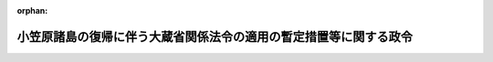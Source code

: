 .. _343CO0000000202_20160401_428CO0000000043:

:orphan:

==================================================================
小笠原諸島の復帰に伴う大蔵省関係法令の適用の暫定措置等に関する政令
==================================================================

.. raw:: html
    
    
    <main id="contentsLaw" class="active">
    <div id="innerDocument" class="active">
    
    
    
    
    <div style="margin-bottom: 12px;">
    <div id="lawTitleNo" style="font-size: 1.067rem; font-weight: bold;" class="_shokanBoxParent">昭和四十三年政令第二百二号<div class="_shokanBox"></div>
    <div class="_inyoBox" id="_inyo_"></div>
    </div>
    <div id="lawTitle" style="margin-left: 3rem; font-size: 1.5rem; font-weight: bold; line-height: 1.25em;" class="_shokanBoxParent">
    <span data-xpath="">小笠原諸島の復帰に伴う大蔵省関係法令の適用の暫定措置等に関する政令</span><div class="_shokanBox" id="_shokan_"><div class="_shokanBtnIcons"></div></div>
    <div class="_inyoBox" id="_inyo_"></div>
    </div>
    </div><section id="EnactStatement" class="active EnactStatement"><div class="_div_EnactStatement _shokanBoxParent" style="text-indent: 1em;">
    <span data-xpath="">内閣は、小笠原諸島の復帰に伴う法令の適用の暫定措置等に関する法律（昭和四十三年法律第八十三号）第八条第二号、第五号及び第六号並びに第三十三条の規定に基づき、この政令を制定する。</span><div class="_shokanBox" id="_shokan_"><div class="_shokanBtnIcons"></div></div>
    <div class="_inyoBox" id="_inyo_"></div>
    </div></section><section id="TOC" class="active TOC"><div class="_div_TOCLabel _shokanBoxParent">
    <span data-xpath="">目次</span><div class="_shokanBox" id="_shokan_"><div class="_shokanBtnIcons"></div></div>
    <div class="_inyoBox" id="_inyo_"></div>
    </div>
    <div class="_div_TOCChapter _shokanBoxParent" style="margin-left: 1em;">
    <div class="TOCChapterTitle xpathTarget xpath：／Law［1］／LawBody［1］／TOC［1］／TOCChapter［1］／ChapterTitle［1］">第一章　総則<span data-xpath="">（第一条）</span>
    </div>
    <div class="_shokanBox"><div class="_inyoBox"></div></div>
    </div>
    <div class="_div_TOCChapter _shokanBoxParent" style="margin-left: 1em;">
    <div class="TOCChapterTitle xpathTarget xpath：／Law［1］／LawBody［1］／TOC［1］／TOCChapter［2］／ChapterTitle［1］">第二章　通貨及び債権関係<span data-xpath="">（第二条―第五条）</span>
    </div>
    <div class="_shokanBox"><div class="_inyoBox"></div></div>
    </div>
    <div class="_div_TOCChapter _shokanBoxParent" style="margin-left: 1em;">
    <div class="TOCChapterTitle xpathTarget xpath：／Law［1］／LawBody［1］／TOC［1］／TOCChapter［3］／ChapterTitle［1］">第三章　国税関係<span data-xpath="">（第六条―第十四条）</span>
    </div>
    <div class="_shokanBox"><div class="_inyoBox"></div></div>
    </div>
    <div class="_div_TOCChapter _shokanBoxParent" style="margin-left: 1em;">
    <div class="TOCChapterTitle xpathTarget xpath：／Law［1］／LawBody［1］／TOC［1］／TOCChapter［4］／ChapterTitle［1］">第四章　たばこ専売及び塩専売関係<span data-xpath="">（第十五条・第十六条）</span>
    </div>
    <div class="_shokanBox"><div class="_inyoBox"></div></div>
    </div>
    <div class="_div_TOCChapter _shokanBoxParent" style="margin-left: 1em;">
    <div class="TOCChapterTitle xpathTarget xpath：／Law［1］／LawBody［1］／TOC［1］／TOCChapter［5］／ChapterTitle［1］">第五章　国有財産関係<span data-xpath="">（第十七条―第二十二条）</span>
    </div>
    <div class="_shokanBox"><div class="_inyoBox"></div></div>
    </div>
    <div class="_div_TOCSupplProvision _shokanBoxParent" style="margin-left: 1em;">
    <span data-xpath="">附則</span><div class="_shokanBox" id="_shokan_"><div class="_shokanBtnIcons"></div></div>
    <div class="_inyoBox" id="_inyo_"></div>
    </div></section><section id="MainProvision" class="active MainProvision"><section id="" class="active Chapter"><div style="margin-left: 3em; font-weight: bold;" class="ChapterTitle _div_ChapterTitle _shokanBoxParent">
    <div class="ChapterTitle">第一章　総則</div>
    <div class="_shokanBox" id="_shokan_"><div class="_shokanBtnIcons"></div></div>
    <div class="_inyoBox" id="_inyo_"></div>
    </div></section><section id="" class="active Article"><div style="margin-left: 1em; font-weight: bold;" class="_div_ArticleCaption _shokanBoxParent">
    <span data-xpath="">（定義）</span><div class="_shokanBox" id="_shokan_"><div class="_shokanBtnIcons"></div></div>
    <div class="_inyoBox" id="_inyo_"></div>
    </div>
    <div style="margin-left: 1em; text-indent: -1em;" id="" class="_div_ArticleTitle _shokanBoxParent">
    <span style="font-weight: bold;">第一条</span>　<span data-xpath="">この政令において、次の各号に掲げる用語の意義は、当該各号に定めるところによる。</span><div class="_shokanBox" id="_shokan_"><div class="_shokanBtnIcons"></div></div>
    <div class="_inyoBox" id="_inyo_"></div>
    </div>
    <div id="" style="margin-left: 2em; text-indent: -1em;" class="_div_ItemSentence _shokanBoxParent">
    <span style="font-weight: bold;">一</span>　<span data-xpath="">暫定措置法</span>　<span data-xpath="">小笠原諸島の復帰に伴う法令の適用の暫定措置等に関する法律をいう。</span><div class="_shokanBox" id="_shokan_"><div class="_shokanBtnIcons"></div></div>
    <div class="_inyoBox" id="_inyo_"></div>
    </div>
    <div id="" style="margin-left: 2em; text-indent: -1em;" class="_div_ItemSentence _shokanBoxParent">
    <span style="font-weight: bold;">二</span>　<span data-xpath="">小笠原諸島</span>　<span data-xpath="">暫定措置法第一条に規定する小笠原諸島をいう。</span><div class="_shokanBox" id="_shokan_"><div class="_shokanBtnIcons"></div></div>
    <div class="_inyoBox" id="_inyo_"></div>
    </div>
    <div id="" style="margin-left: 2em; text-indent: -1em;" class="_div_ItemSentence _shokanBoxParent">
    <span style="font-weight: bold;">三</span>　<span data-xpath="">施行日</span>　<span data-xpath="">暫定措置法の施行の日をいう。</span><div class="_shokanBox" id="_shokan_"><div class="_shokanBtnIcons"></div></div>
    <div class="_inyoBox" id="_inyo_"></div>
    </div>
    <div style="margin-left: 1em; text-indent: -1em;" class="_div_ParagraphSentence _shokanBoxParent">
    <span style="font-weight: bold;">２</span>　<span data-xpath="">第二章において、次の各号に掲げる用語の意義は、当該各号に定めるところによる。</span><div class="_shokanBox" id="_shokan_"><div class="_shokanBtnIcons"></div></div>
    <div class="_inyoBox" id="_inyo_"></div>
    </div>
    <div id="" style="margin-left: 2em; text-indent: -1em;" class="_div_ItemSentence _shokanBoxParent">
    <span style="font-weight: bold;">一</span>　<span data-xpath="">本邦通貨</span>　<span data-xpath="">臨時通貨法（昭和十三年法律第八十六号）又は日本銀行法（昭和十七年法律第六十七号）により発行され、暫定措置法の施行の際現に通用する臨時補助貨幣及び銀行券をいう。</span><div class="_shokanBox" id="_shokan_"><div class="_shokanBtnIcons"></div></div>
    <div class="_inyoBox" id="_inyo_"></div>
    </div>
    <div id="" style="margin-left: 2em; text-indent: -1em;" class="_div_ItemSentence _shokanBoxParent">
    <span style="font-weight: bold;">二</span>　<span data-xpath="">アメリカ合衆国通貨</span>　<span data-xpath="">アメリカ合衆国政府又は連邦準備銀行その他のアメリカ合衆国の銀行が発行し、暫定措置法の施行の際現に小笠原諸島において通用する貨幣、紙幣及び銀行券をいう。</span><div class="_shokanBox" id="_shokan_"><div class="_shokanBtnIcons"></div></div>
    <div class="_inyoBox" id="_inyo_"></div>
    </div>
    <div id="" style="margin-left: 2em; text-indent: -1em;" class="_div_ItemSentence _shokanBoxParent">
    <span style="font-weight: bold;">三</span>　<span data-xpath="">合衆国ドル</span>　<span data-xpath="">アメリカ合衆国通貨に表示されているドルをいう。</span><div class="_shokanBox" id="_shokan_"><div class="_shokanBtnIcons"></div></div>
    <div class="_inyoBox" id="_inyo_"></div>
    </div>
    <div id="" style="margin-left: 2em; text-indent: -1em;" class="_div_ItemSentence _shokanBoxParent">
    <span style="font-weight: bold;">四</span>　<span data-xpath="">合衆国ドル債権又は合衆国ドル債務</span>　<span data-xpath="">それぞれ昭和二十一年一月二十九日以後発生し、暫定措置法の施行の際現に存する債権又は債務であつて、アメリカ合衆国通貨で支払を受け又は支払うことができるものをいう。</span><div class="_shokanBox" id="_shokan_"><div class="_shokanBtnIcons"></div></div>
    <div class="_inyoBox" id="_inyo_"></div>
    </div>
    <div id="" style="margin-left: 2em; text-indent: -1em;" class="_div_ItemSentence _shokanBoxParent">
    <span style="font-weight: bold;">五</span>　<span data-xpath="">居住者又は非居住者</span>　<span data-xpath="">それぞれ外国為替及び外国貿易管理法（昭和二十四年法律第二百二十八号）第六条第一項第五号又は第六号に規定する居住者又は非居住者をいう。</span><div class="_shokanBox" id="_shokan_"><div class="_shokanBtnIcons"></div></div>
    <div class="_inyoBox" id="_inyo_"></div>
    </div>
    <div style="margin-left: 1em; text-indent: -1em;" class="_div_ParagraphSentence _shokanBoxParent">
    <span style="font-weight: bold;">３</span>　<span data-xpath="">第三章において、次の各号に掲げる用語の意義は、当該各号に定めるところによる。</span><div class="_shokanBox" id="_shokan_"><div class="_shokanBtnIcons"></div></div>
    <div class="_inyoBox" id="_inyo_"></div>
    </div>
    <div id="" style="margin-left: 2em; text-indent: -1em;" class="_div_ItemSentence _shokanBoxParent">
    <span style="font-weight: bold;">一</span>　<span data-xpath="">小笠原居住者等</span>　<span data-xpath="">所得税法（昭和四十年法律第三十三号）が小笠原諸島に施行されることとなつたため新たに次に掲げる者に該当することとなつた個人をいう。</span><div class="_shokanBox" id="_shokan_"><div class="_shokanBtnIcons"></div></div>
    <div class="_inyoBox" id="_inyo_"></div>
    </div>
    <div style="margin-left: 3em; text-indent: -1em;" class="_div_Subitem1Sentence _shokanBoxParent">
    <span style="font-weight: bold;">イ</span>　<span data-xpath="">所得税法第二条第一項第三号に規定する居住者</span><div class="_shokanBox" id="_shokan_"><div class="_shokanBtnIcons"></div></div>
    <div class="_inyoBox"></div>
    </div>
    <div style="margin-left: 3em; text-indent: -1em;" class="_div_Subitem1Sentence _shokanBoxParent">
    <span style="font-weight: bold;">ロ</span>　<span data-xpath="">所得税法第百六十四条第一項第一号から第三号までに掲げる非居住者</span><div class="_shokanBox" id="_shokan_"><div class="_shokanBtnIcons"></div></div>
    <div class="_inyoBox"></div>
    </div>
    <div style="margin-left: 3em; text-indent: -1em;" class="_div_Subitem1Sentence _shokanBoxParent">
    <span style="font-weight: bold;">ハ</span>　<span data-xpath="">所得税法第百六十四条第一項第四号に掲げる国内源泉所得を有する同号に掲げる非居住者</span><div class="_shokanBox" id="_shokan_"><div class="_shokanBtnIcons"></div></div>
    <div class="_inyoBox"></div>
    </div>
    <div id="" style="margin-left: 2em; text-indent: -1em;" class="_div_ItemSentence _shokanBoxParent">
    <span style="font-weight: bold;">二</span>　<span data-xpath="">給与等</span>　<span data-xpath="">所得税法第二十八条第一項に規定する給与等をいう。</span><div class="_shokanBox" id="_shokan_"><div class="_shokanBtnIcons"></div></div>
    <div class="_inyoBox" id="_inyo_"></div>
    </div></section><section id="" class="active Chapter"><div style="margin-left: 3em; font-weight: bold;" class="ChapterTitle followingChapter _div_ChapterTitle _shokanBoxParent">
    <div class="ChapterTitle">第二章　通貨及び債権関係</div>
    <div class="_shokanBox" id="_shokan_"><div class="_shokanBtnIcons"></div></div>
    <div class="_inyoBox" id="_inyo_"></div>
    </div></section><section id="" class="active Article"><div style="margin-left: 1em; font-weight: bold;" class="_div_ArticleCaption _shokanBoxParent">
    <span data-xpath="">（アメリカ合衆国通貨の交換義務等）</span><div class="_shokanBox" id="_shokan_"><div class="_shokanBtnIcons"></div></div>
    <div class="_inyoBox" id="_inyo_"></div>
    </div>
    <div style="margin-left: 1em; text-indent: -1em;" id="" class="_div_ArticleTitle _shokanBoxParent">
    <span style="font-weight: bold;">第二条</span>　<span data-xpath="">小笠原諸島にある居住者は、大蔵省令で定めるところにより、小笠原諸島において保有するアメリカ合衆国通貨を、施行日から起算して三日以内に、本邦通貨と交換しなければならない。</span><div class="_shokanBox" id="_shokan_"><div class="_shokanBtnIcons"></div></div>
    <div class="_inyoBox" id="_inyo_"></div>
    </div>
    <div style="margin-left: 1em; text-indent: -1em;" class="_div_ParagraphSentence _shokanBoxParent">
    <span style="font-weight: bold;">２</span>　<span data-xpath="">前項の規定による交換の比率は、合衆国ドル一ドルにつき三百六十円とする。</span><div class="_shokanBox" id="_shokan_"><div class="_shokanBtnIcons"></div></div>
    <div class="_inyoBox" id="_inyo_"></div>
    </div>
    <div style="margin-left: 1em; text-indent: -1em;" class="_div_ParagraphSentence _shokanBoxParent">
    <span style="font-weight: bold;">３</span>　<span data-xpath="">大蔵大臣は、災害その他やむを得ない事情がある場合には、昭和四十三年七月十日までの間を限り、第一項に規定する期間を延長することができる。</span><div class="_shokanBox" id="_shokan_"><div class="_shokanBtnIcons"></div></div>
    <div class="_inyoBox" id="_inyo_"></div>
    </div></section><section id="" class="active Article"><div style="margin-left: 1em; font-weight: bold;" class="_div_ArticleCaption _shokanBoxParent">
    <span data-xpath="">（交換事務取扱機関）</span><div class="_shokanBox" id="_shokan_"><div class="_shokanBtnIcons"></div></div>
    <div class="_inyoBox" id="_inyo_"></div>
    </div>
    <div style="margin-left: 1em; text-indent: -1em;" id="" class="_div_ArticleTitle _shokanBoxParent">
    <span style="font-weight: bold;">第三条</span>　<span data-xpath="">政府は、前条の規定によるアメリカ合衆国通貨と本邦通貨との交換に関する事務を、大蔵省令で定めるところにより、日本銀行に取り扱わせるものとする。</span><div class="_shokanBox" id="_shokan_"><div class="_shokanBtnIcons"></div></div>
    <div class="_inyoBox" id="_inyo_"></div>
    </div></section><section id="" class="active Article"><div style="margin-left: 1em; font-weight: bold;" class="_div_ArticleCaption _shokanBoxParent">
    <span data-xpath="">（交換期間中のアメリカ合衆国通貨の取扱い）</span><div class="_shokanBox" id="_shokan_"><div class="_shokanBtnIcons"></div></div>
    <div class="_inyoBox" id="_inyo_"></div>
    </div>
    <div style="margin-left: 1em; text-indent: -1em;" id="" class="_div_ArticleTitle _shokanBoxParent">
    <span style="font-weight: bold;">第四条</span>　<span data-xpath="">小笠原諸島にある居住者が小笠原諸島においてアメリカ合衆国通貨を保有し、又は小笠原諸島にある居住者若しくは非居住者に対しアメリカ合衆国通貨による支払若しくは支払の受領若しくはこれらを伴う行為若しくは取引をすることについては、第二条第一項に規定する期間内に限り、外国為替及び外国貿易管理法に基づく命令の規定による許可又は承認を受けることを要しない。</span><div class="_shokanBox" id="_shokan_"><div class="_shokanBtnIcons"></div></div>
    <div class="_inyoBox" id="_inyo_"></div>
    </div>
    <div style="margin-left: 1em; text-indent: -1em;" class="_div_ParagraphSentence _shokanBoxParent">
    <span style="font-weight: bold;">２</span>　<span data-xpath="">前項の期間は、第二条第三項の規定により同条第一項に規定する期間が延長された場合には、その延長された期間とする。</span><div class="_shokanBox" id="_shokan_"><div class="_shokanBtnIcons"></div></div>
    <div class="_inyoBox" id="_inyo_"></div>
    </div></section><section id="" class="active Article"><div style="margin-left: 1em; font-weight: bold;" class="_div_ArticleCaption _shokanBoxParent">
    <span data-xpath="">（合衆国ドル債権又は合衆国ドル債務の措置）</span><div class="_shokanBox" id="_shokan_"><div class="_shokanBtnIcons"></div></div>
    <div class="_inyoBox" id="_inyo_"></div>
    </div>
    <div style="margin-left: 1em; text-indent: -1em;" id="" class="_div_ArticleTitle _shokanBoxParent">
    <span style="font-weight: bold;">第五条</span>　<span data-xpath="">小笠原諸島にある居住者の間又は小笠原諸島にある居住者と小笠原諸島以外の本邦にある居住者の間に存する本邦で決済されるべき合衆国ドル債権又は合衆国ドル債務は、他の法令に特別の定めのあるもの及び特約のあるものを除き、暫定措置法の施行の際、合衆国ドル一ドルにつき三百六十円の比率で、本邦通貨により決済されるべき債権又は債務に切り替えられるものとする。</span><div class="_shokanBox" id="_shokan_"><div class="_shokanBtnIcons"></div></div>
    <div class="_inyoBox" id="_inyo_"></div>
    </div></section><section id="" class="active Chapter"><div style="margin-left: 3em; font-weight: bold;" class="ChapterTitle followingChapter _div_ChapterTitle _shokanBoxParent">
    <div class="ChapterTitle">第三章　国税関係</div>
    <div class="_shokanBox" id="_shokan_"><div class="_shokanBtnIcons"></div></div>
    <div class="_inyoBox" id="_inyo_"></div>
    </div></section><section id="" class="active Article"><div style="margin-left: 1em; font-weight: bold;" class="_div_ArticleCaption _shokanBoxParent">
    <span data-xpath="">（申告所得税に関する経過措置）</span><div class="_shokanBox" id="_shokan_"><div class="_shokanBtnIcons"></div></div>
    <div class="_inyoBox" id="_inyo_"></div>
    </div>
    <div style="margin-left: 1em; text-indent: -1em;" id="" class="_div_ArticleTitle _shokanBoxParent">
    <span style="font-weight: bold;">第六条</span>　<span data-xpath="">小笠原居住者等で暫定措置法の施行の際所得税法第二編第二章第二節第一款に規定する不動産所得、事業所得、山林所得又は雑所得を生ずべき業務を行なつているものは、同法第五十七条第二項、第百四十四条（同法第百六十六条において準用する場合を含む。以下この項において同じ。）及び第二百二十九条並びに所得税法施行令（昭和四十年政令第九十六号）第百条第二項、第百二十三条第二項及び第百九十七条第一項の規定の適用については、施行日において当該業務を開始したものとみなす。</span><span data-xpath="">この場合において、同法第五十七条第二項中「その事業を開始した日から一月以内」とあり、同法第百四十四条及び同令第百九十七条第一項中「その業務を開始した日から一月以内」とあり、又は同法第二百二十九条中「その事実があつた日から一月以内」とあるのは、「昭和四十四年二月十六日まで」とする。</span><div class="_shokanBox" id="_shokan_"><div class="_shokanBtnIcons"></div></div>
    <div class="_inyoBox" id="_inyo_"></div>
    </div>
    <div style="margin-left: 1em; text-indent: -1em;" class="_div_ParagraphSentence _shokanBoxParent">
    <span style="font-weight: bold;">２</span>　<span data-xpath="">小笠原居住者等は、所得税法第九十条の規定の適用については、施行日前の同法第二条第一項第二十三号に規定する変動所得を有しなかつたものとみなす。</span><div class="_shokanBox" id="_shokan_"><div class="_shokanBtnIcons"></div></div>
    <div class="_inyoBox" id="_inyo_"></div>
    </div></section><section id="" class="active Article"><div style="margin-left: 1em; font-weight: bold;" class="_div_ArticleCaption _shokanBoxParent">
    <span data-xpath="">（源泉徴収所得税に関する経過措置）</span><div class="_shokanBox" id="_shokan_"><div class="_shokanBtnIcons"></div></div>
    <div class="_inyoBox" id="_inyo_"></div>
    </div>
    <div style="margin-left: 1em; text-indent: -1em;" id="" class="_div_ArticleTitle _shokanBoxParent">
    <span style="font-weight: bold;">第七条</span>　<span data-xpath="">小笠原居住者等に対し昭和四十三年中に支払うべき給与等（所得税法第百八十六条第一項第一号イ及び第二号イの規定に該当する賞与を除く。）に係る同法第四編第二章第一節の規定及び同法別表第四から別表第六までの適用については、当該給与等の金額の二分の一に相当する金額の給与等の支払があつたものとみなす。</span><div class="_shokanBox" id="_shokan_"><div class="_shokanBtnIcons"></div></div>
    <div class="_inyoBox" id="_inyo_"></div>
    </div>
    <div style="margin-left: 1em; text-indent: -1em;" class="_div_ParagraphSentence _shokanBoxParent">
    <span style="font-weight: bold;">２</span>　<span data-xpath="">小笠原居住者等の昭和四十三年分の所得税に係る所得税法第百九十四条第一項の規定の適用については、同項中「毎年」とあるのは「小笠原諸島の復帰に伴う法令の適用の暫定措置等に関する法律（昭和四十三年法律第八十三号。以下「暫定措置法」という。）の施行の日以後」と、「前日まで」とあるのは「前日まで（その日が暫定措置法の施行の日前である場合には、当該施行の日）」とする。</span><div class="_shokanBox" id="_shokan_"><div class="_shokanBtnIcons"></div></div>
    <div class="_inyoBox" id="_inyo_"></div>
    </div>
    <div style="margin-left: 1em; text-indent: -1em;" class="_div_ParagraphSentence _shokanBoxParent">
    <span style="font-weight: bold;">３</span>　<span data-xpath="">暫定措置法の施行の際小笠原諸島にある給与等の支払事務を取り扱う事務所、事業所その他これらに準ずるもの（以下この条において「支払事務所等」という。）で給与等の支払を受ける者が施行日において十人未満であるものを有する者の当該支払事務所等において支払う昭和四十三年中の所得税法第二百十六条に規定する給与等及び退職手当等に係る源泉徴収所得税については、同日において同条の承認を受けたものとみなして同条の規定を適用する。</span><span data-xpath="">この場合において、同条中「一月から六月まで及び七月から十二月までの各期間（当該各期間のうちその承認を受けた日の属する期間については、その日の属する月から当該期間の最終月までの期間）」とあるのは「暫定措置法の施行の日の属する月から昭和四十三年十二月までの期間」と、「当該各期間に属する最終月の翌月十日」とあるのは「昭和四十四年一月十日」とする。</span><div class="_shokanBox" id="_shokan_"><div class="_shokanBtnIcons"></div></div>
    <div class="_inyoBox" id="_inyo_"></div>
    </div>
    <div style="margin-left: 1em; text-indent: -1em;" class="_div_ParagraphSentence _shokanBoxParent">
    <span style="font-weight: bold;">４</span>　<span data-xpath="">暫定措置法の施行の際小笠原諸島にある給与等の支払事務所等を有する者は、所得税法第二百三十条の規定の適用については、施行日において当該支払事務所等を設けたものとみなす。</span><span data-xpath="">この場合において、同条中「その事実があつた日から一月以内」とあるのは、「昭和四十四年一月十日まで」とする。</span><div class="_shokanBox" id="_shokan_"><div class="_shokanBtnIcons"></div></div>
    <div class="_inyoBox" id="_inyo_"></div>
    </div></section><section id="" class="active Article"><div style="margin-left: 1em; font-weight: bold;" class="_div_ArticleCaption _shokanBoxParent">
    <span data-xpath="">（法人税に関する経過措置）</span><div class="_shokanBox" id="_shokan_"><div class="_shokanBtnIcons"></div></div>
    <div class="_inyoBox" id="_inyo_"></div>
    </div>
    <div style="margin-left: 1em; text-indent: -1em;" id="" class="_div_ArticleTitle _shokanBoxParent">
    <span style="font-weight: bold;">第八条</span>　<span data-xpath="">法人税法（昭和四十年法律第三十四号）が小笠原諸島に施行されることとなつたため新たに次の各号に掲げるものに該当することとなつたものの施行日前に開始し、かつ、同日以後に終了する事業年度に係る法人税に関する法令の規定の適用については、当該各号に定めるところによる。</span><div class="_shokanBox" id="_shokan_"><div class="_shokanBtnIcons"></div></div>
    <div class="_inyoBox" id="_inyo_"></div>
    </div>
    <div id="" style="margin-left: 2em; text-indent: -1em;" class="_div_ItemSentence _shokanBoxParent">
    <span style="font-weight: bold;">一</span>　<span data-xpath="">法人税法第二条第八号に規定する人格のない社団等で暫定措置法の施行の際同条第十三号に規定する収益事業を営むもののうち法人税法の施行地に主たる事務所を有するもの</span>　<span data-xpath="">施行日において当該収益事業を開始したものとみなす。</span><div class="_shokanBox" id="_shokan_"><div class="_shokanBtnIcons"></div></div>
    <div class="_inyoBox" id="_inyo_"></div>
    </div>
    <div id="" style="margin-left: 2em; text-indent: -1em;" class="_div_ItemSentence _shokanBoxParent">
    <span style="font-weight: bold;">二</span>　<span data-xpath="">法人税法第百四十一条第一号から第三号までに掲げる外国法人又は同条第四号に掲げる外国法人で同法第百三十八条第二号に規定する事業を行ない、若しくは同法第百四十一条第四号に掲げる国内源泉所得で同法第百三十八条第二号に掲げる対価以外のものを有するもの</span>　<span data-xpath="">施行日においてこれらの外国法人に該当することとなつたものとし、同日において当該事業年度が開始したものとみなす。</span><div class="_shokanBox" id="_shokan_"><div class="_shokanBtnIcons"></div></div>
    <div class="_inyoBox" id="_inyo_"></div>
    </div></section><section id="" class="active Article"><div style="margin-left: 1em; font-weight: bold;" class="_div_ArticleCaption _shokanBoxParent">
    <span data-xpath="">（酒税法に関する経過措置）</span><div class="_shokanBox" id="_shokan_"><div class="_shokanBtnIcons"></div></div>
    <div class="_inyoBox" id="_inyo_"></div>
    </div>
    <div style="margin-left: 1em; text-indent: -1em;" id="" class="_div_ArticleTitle _shokanBoxParent">
    <span style="font-weight: bold;">第九条</span>　<span data-xpath="">暫定措置法の施行の際現に小笠原諸島において酒類の販売業（酒場、料理店その他酒類をもつぱら自己の営業場において飲用に供する業を除く。）を営んでいる者は、施行日から昭和四十四年六月三十日までの間は、酒税法（昭和二十八年法律第六号）の規定により小売に限る旨の条件を附された酒類の販売業免許を受けたものとみなす。</span><span data-xpath="">この場合において、その者は、酒税法施行令（昭和三十七年政令第九十七号）第十四条各号に掲げる事項に準ずる事項を記載した申告書を、施行日から三月以内に、その販売場（継続して販売業をする場所をいう。次項及び次条において同じ。）の所在地の所轄税務署長に提出しなければならない。</span><div class="_shokanBox" id="_shokan_"><div class="_shokanBtnIcons"></div></div>
    <div class="_inyoBox" id="_inyo_"></div>
    </div>
    <div style="margin-left: 1em; text-indent: -1em;" class="_div_ParagraphSentence _shokanBoxParent">
    <span style="font-weight: bold;">２</span>　<span data-xpath="">施行日から昭和四十四年六月三十日までの間に、前項又はこの項の規定により酒類の販売業免許を受けたものとみなされた者から、相続、営業の譲渡その他の理由により当該免許に係る酒類の販売業の全部の承継をした者がある場合には、当該承継をした日から昭和四十四年六月三十日までの間は、当該承継をした者が前項の酒類の販売業免許を受けたものとみなす。</span><span data-xpath="">この場合において、当該承継をした者は、遅滞なく、酒税法施行令第十八条第一項各号に掲げる事項に準ずる事項を記載した申告書を、その販売場の所在地の所轄税務署長に提出しなければならない。</span><div class="_shokanBox" id="_shokan_"><div class="_shokanBtnIcons"></div></div>
    <div class="_inyoBox" id="_inyo_"></div>
    </div>
    <div style="margin-left: 1em; text-indent: -1em;" class="_div_ParagraphSentence _shokanBoxParent">
    <span style="font-weight: bold;">３</span>　<span data-xpath="">暫定措置法の施行の際現に小笠原諸島にある酒類については、第十二条又は第十三条の規定の適用がある場合を除き、小笠原諸島内においては、酒税法第四十五条の規定は、適用しない。</span><div class="_shokanBox" id="_shokan_"><div class="_shokanBtnIcons"></div></div>
    <div class="_inyoBox" id="_inyo_"></div>
    </div></section><section id="" class="active Article"><div style="margin-left: 1em; font-weight: bold;" class="_div_ArticleCaption _shokanBoxParent">
    <span data-xpath="">（登録免許税法に関する経過措置）</span><div class="_shokanBox" id="_shokan_"><div class="_shokanBtnIcons"></div></div>
    <div class="_inyoBox" id="_inyo_"></div>
    </div>
    <div style="margin-left: 1em; text-indent: -1em;" id="" class="_div_ArticleTitle _shokanBoxParent">
    <span style="font-weight: bold;">第十条</span>　<span data-xpath="">次に掲げる登記及び免許については、登録免許税を課さない。</span><div class="_shokanBox" id="_shokan_"><div class="_shokanBtnIcons"></div></div>
    <div class="_inyoBox" id="_inyo_"></div>
    </div>
    <div id="" style="margin-left: 2em; text-indent: -1em;" class="_div_ItemSentence _shokanBoxParent">
    <span style="font-weight: bold;">一</span>　<span data-xpath="">暫定措置法の施行の際現に小笠原諸島にある建物の所有権の保存の登記及び同法第九条第一項の規定による賃借権の設定の登記で、施行日から一年以内に受けるもの</span><div class="_shokanBox" id="_shokan_"><div class="_shokanBtnIcons"></div></div>
    <div class="_inyoBox" id="_inyo_"></div>
    </div>
    <div id="" style="margin-left: 2em; text-indent: -1em;" class="_div_ItemSentence _shokanBoxParent">
    <span style="font-weight: bold;">二</span>　<span data-xpath="">前条の規定により酒類の販売業免許を受けたものとみなされた者が、当該免許に係る酒類の販売場において昭和四十四年七月一日以後引き続いて酒類の販売業を営むために同日以前に受ける酒類の販売業免許</span><div class="_shokanBox" id="_shokan_"><div class="_shokanBtnIcons"></div></div>
    <div class="_inyoBox" id="_inyo_"></div>
    </div></section><section id="" class="active Article"><div style="margin-left: 1em; font-weight: bold;" class="_div_ArticleCaption _shokanBoxParent">
    <span data-xpath="">（印紙税法に関する経過措置）</span><div class="_shokanBox" id="_shokan_"><div class="_shokanBtnIcons"></div></div>
    <div class="_inyoBox" id="_inyo_"></div>
    </div>
    <div style="margin-left: 1em; text-indent: -1em;" id="" class="_div_ArticleTitle _shokanBoxParent">
    <span style="font-weight: bold;">第十一条</span>　<span data-xpath="">暫定措置法の施行の際現に小笠原諸島に住所を有する者が、施行日から昭和四十三年十二月三十一日までの間に作成した文書には、印紙税を課さない。</span><div class="_shokanBox" id="_shokan_"><div class="_shokanBtnIcons"></div></div>
    <div class="_inyoBox" id="_inyo_"></div>
    </div>
    <div style="margin-left: 1em; text-indent: -1em;" class="_div_ParagraphSentence _shokanBoxParent">
    <span style="font-weight: bold;">２</span>　<span data-xpath="">前項に規定する期間内に同項に規定する者とその他の者とが共同して作成した文書については、同項に規定する者を印紙税法（昭和四十二年法律第二十三号）第五条第二号に規定する者とみなして、同法第四条第六項及び第七項の規定を適用する。</span><div class="_shokanBox" id="_shokan_"><div class="_shokanBtnIcons"></div></div>
    <div class="_inyoBox" id="_inyo_"></div>
    </div></section><section id="" class="active Article"><div style="margin-left: 1em; font-weight: bold;" class="_div_ArticleCaption _shokanBoxParent">
    <span data-xpath="">（小笠原諸島からの特定貨物の移出の取扱いに関する経過措置）</span><div class="_shokanBox" id="_shokan_"><div class="_shokanBtnIcons"></div></div>
    <div class="_inyoBox" id="_inyo_"></div>
    </div>
    <div style="margin-left: 1em; text-indent: -1em;" id="" class="_div_ArticleTitle _shokanBoxParent">
    <span style="font-weight: bold;">第十二条</span>　<span data-xpath="">暫定措置法の施行の際現に小笠原諸島にある貨物（次条の規定の適用を受ける貨物を除く。）のうち大蔵省令で指定するものを、施行日から起算して二年以内に、小笠原諸島以外の本邦の地域に移出する場合には、当該移出を輸入とみなして関税法（昭和二十九年法律第六十一号）その他関税に関する法令及び輸入品に対する内国消費税の徴収等に関する法律（昭和三十年法律第三十七号）（第十四条において「関税等関係法令」という。）の規定を適用する。</span><div class="_shokanBox" id="_shokan_"><div class="_shokanBtnIcons"></div></div>
    <div class="_inyoBox" id="_inyo_"></div>
    </div></section><section id="" class="active Article"><div style="margin-left: 1em; font-weight: bold;" class="_div_ArticleCaption _shokanBoxParent">
    <span data-xpath="">（関税法等の臨時特例に関する経過措置）</span><div class="_shokanBox" id="_shokan_"><div class="_shokanBtnIcons"></div></div>
    <div class="_inyoBox" id="_inyo_"></div>
    </div>
    <div style="margin-left: 1em; text-indent: -1em;" id="" class="_div_ArticleTitle _shokanBoxParent">
    <span style="font-weight: bold;">第十三条</span>　<span data-xpath="">暫定措置法の施行の際現に合衆国軍隊等（日本国とアメリカ合衆国との間の相互協力及び安全保障条約第六条に基づく施設及び区域並びに日本国における合衆国軍隊の地位に関する協定の実施に伴う関税法等の臨時特例に関する法律（昭和二十七年法律第百十二号）第二条第二項から第五項までに規定する合衆国軍隊、合衆国軍隊の構成員、軍属、家族、契約者等及び軍人用販売機関等をいう。）が小笠原諸島において所有している貨物は、同法第六条の規定の適用を受けた貨物とみなして、同法第十一条及び第十二条の規定を適用する。</span><div class="_shokanBox" id="_shokan_"><div class="_shokanBtnIcons"></div></div>
    <div class="_inyoBox" id="_inyo_"></div>
    </div></section><section id="" class="active Article"><div style="margin-left: 1em; font-weight: bold;" class="_div_ArticleCaption _shokanBoxParent">
    <span data-xpath="">（小笠原諸島へ輸出された貨物に関する経過措置）</span><div class="_shokanBox" id="_shokan_"><div class="_shokanBtnIcons"></div></div>
    <div class="_inyoBox" id="_inyo_"></div>
    </div>
    <div style="margin-left: 1em; text-indent: -1em;" id="" class="_div_ArticleTitle _shokanBoxParent">
    <span style="font-weight: bold;">第十四条</span>　<span data-xpath="">小笠原諸島以外の本邦の地域から小笠原諸島に輸出された貨物で施行日以後に小笠原諸島に移入されるものは、関税等関係法令の適用については、輸出の許可がなかつたものとみなす。</span><span data-xpath="">この場合において、関税法第六十六条の規定は、当該貨物については適用しない。</span><div class="_shokanBox" id="_shokan_"><div class="_shokanBtnIcons"></div></div>
    <div class="_inyoBox" id="_inyo_"></div>
    </div></section><section id="" class="active Chapter"><div style="margin-left: 3em; font-weight: bold;" class="ChapterTitle followingChapter _div_ChapterTitle _shokanBoxParent">
    <div class="ChapterTitle">第四章　たばこ専売及び塩専売関係</div>
    <div class="_shokanBox" id="_shokan_"><div class="_shokanBtnIcons"></div></div>
    <div class="_inyoBox" id="_inyo_"></div>
    </div></section><section id="" class="active Article"><div style="margin-left: 1em; font-weight: bold;" class="_div_ArticleCaption _shokanBoxParent">
    <span data-xpath="">（たばこ専売法に関する経過措置）</span><div class="_shokanBox" id="_shokan_"><div class="_shokanBtnIcons"></div></div>
    <div class="_inyoBox" id="_inyo_"></div>
    </div>
    <div style="margin-left: 1em; text-indent: -1em;" id="" class="_div_ArticleTitle _shokanBoxParent">
    <span style="font-weight: bold;">第十五条</span>　<span data-xpath="">暫定措置法の施行の際現に小笠原諸島において製造たばこの販売を業としている者は、施行日から昭和四十四年六月三十日までの間は、たばこ専売法（昭和二十四年法律第百十一号）第三十条第一項の規定により日本専売公社（以下この条及び次条において「公社」という。）の指定を受けた製造たばこの小売人（以下この条において「製造たばこの小売人」という。）とみなす。</span><div class="_shokanBox" id="_shokan_"><div class="_shokanBtnIcons"></div></div>
    <div class="_inyoBox" id="_inyo_"></div>
    </div>
    <div style="margin-left: 1em; text-indent: -1em;" class="_div_ParagraphSentence _shokanBoxParent">
    <span style="font-weight: bold;">２</span>　<span data-xpath="">施行日から昭和四十四年六月三十日までの間に、前項又はこの項の規定により製造たばこの小売人とみなされた者から相続その他の理由により営業の承継をした者がある場合には、当該承継をした日から昭和四十四年六月三十日までの間は、当該承継をした者を製造たばこの小売人とみなす。</span><div class="_shokanBox" id="_shokan_"><div class="_shokanBtnIcons"></div></div>
    <div class="_inyoBox" id="_inyo_"></div>
    </div>
    <div style="margin-left: 1em; text-indent: -1em;" class="_div_ParagraphSentence _shokanBoxParent">
    <span style="font-weight: bold;">３</span>　<span data-xpath="">前二項の規定により製造たばこの小売人とみなされた者（次項において「現地たばこ販売業者」という。）は、施行日から起算して六月間を限り、たばこ専売法第三十七条第一項及び第六十六条第一項の規定にかかわらず、施行日（前項の規定により製造たばこの小売人とみなされた者にあつては、同項の承継をした日）に現に所有している製造たばこを販売することができる。</span><div class="_shokanBox" id="_shokan_"><div class="_shokanBtnIcons"></div></div>
    <div class="_inyoBox" id="_inyo_"></div>
    </div>
    <div style="margin-left: 1em; text-indent: -1em;" class="_div_ParagraphSentence _shokanBoxParent">
    <span style="font-weight: bold;">４</span>　<span data-xpath="">現地たばこ販売業者の販売する製造たばこで公社の売り渡さないものについては、たばこ専売法第三十四条第一項及び第三項、第三十五条、第三十八条、第四十条から第四十一条の二まで並びに第四十五条の規定は、適用しない。</span><div class="_shokanBox" id="_shokan_"><div class="_shokanBtnIcons"></div></div>
    <div class="_inyoBox" id="_inyo_"></div>
    </div>
    <div style="margin-left: 1em; text-indent: -1em;" class="_div_ParagraphSentence _shokanBoxParent">
    <span style="font-weight: bold;">５</span>　<span data-xpath="">第三項に定めるもののほか、暫定措置法の施行の際現に小笠原諸島にある公社の売り渡さない製造たばこについては、施行日から起算して六月間を限り、小笠原諸島内においては、たばこ専売法第六十六条第一項の規定は、適用しない。</span><div class="_shokanBox" id="_shokan_"><div class="_shokanBtnIcons"></div></div>
    <div class="_inyoBox" id="_inyo_"></div>
    </div></section><section id="" class="active Article"><div style="margin-left: 1em; font-weight: bold;" class="_div_ArticleCaption _shokanBoxParent">
    <span data-xpath="">（塩専売法に関する経過措置）</span><div class="_shokanBox" id="_shokan_"><div class="_shokanBtnIcons"></div></div>
    <div class="_inyoBox" id="_inyo_"></div>
    </div>
    <div style="margin-left: 1em; text-indent: -1em;" id="" class="_div_ArticleTitle _shokanBoxParent">
    <span style="font-weight: bold;">第十六条</span>　<span data-xpath="">暫定措置法の施行の際現に小笠原諸島において塩の販売を業としている者は、施行日から昭和四十四年六月三十日までの間は、塩専売法（昭和二十四年法律第百十二号）第二十四条第一項の規定により公社の指定を受けた塩の小売人（以下この条において「塩の小売人」という。）とみなす。</span><div class="_shokanBox" id="_shokan_"><div class="_shokanBtnIcons"></div></div>
    <div class="_inyoBox" id="_inyo_"></div>
    </div>
    <div style="margin-left: 1em; text-indent: -1em;" class="_div_ParagraphSentence _shokanBoxParent">
    <span style="font-weight: bold;">２</span>　<span data-xpath="">施行日から昭和四十四年六月三十日までの間に、前項又はこの項の規定により塩の小売人とみなされた者から相続その他の理由により営業の承継をした者がある場合には、当該承継をした日から昭和四十四年六月三十日までの間は、当該承継をした者を塩の小売人とみなす。</span><div class="_shokanBox" id="_shokan_"><div class="_shokanBtnIcons"></div></div>
    <div class="_inyoBox" id="_inyo_"></div>
    </div>
    <div style="margin-left: 1em; text-indent: -1em;" class="_div_ParagraphSentence _shokanBoxParent">
    <span style="font-weight: bold;">３</span>　<span data-xpath="">前二項の規定により塩の小売人とみなされた者（次項において「現地塩販売業者」という。）は、施行日から起算して六月間を限り、塩専売法第三十四条第一項及び第四十二条第一項の規定にかかわらず、施行日（前項の規定により塩の小売人とみなされた者にあつては、同項の承継をした日）に現に所有している塩を販売することができる。</span><div class="_shokanBox" id="_shokan_"><div class="_shokanBtnIcons"></div></div>
    <div class="_inyoBox" id="_inyo_"></div>
    </div>
    <div style="margin-left: 1em; text-indent: -1em;" class="_div_ParagraphSentence _shokanBoxParent">
    <span style="font-weight: bold;">４</span>　<span data-xpath="">現地塩販売業者の販売する塩で公社の売り渡さないものについては、塩専売法第三十二条、第三十五条、第三十七条及び附則第二十三項の規定は、適用しない。</span><div class="_shokanBox" id="_shokan_"><div class="_shokanBtnIcons"></div></div>
    <div class="_inyoBox" id="_inyo_"></div>
    </div>
    <div style="margin-left: 1em; text-indent: -1em;" class="_div_ParagraphSentence _shokanBoxParent">
    <span style="font-weight: bold;">５</span>　<span data-xpath="">第三項に定めるもののほか、暫定措置法の施行の際現に小笠原諸島にある公社の売り渡さない塩については、施行日から起算して六月間を限り、小笠原諸島内においては、塩専売法第四十二条第一項の規定は、適用しない。</span><div class="_shokanBox" id="_shokan_"><div class="_shokanBtnIcons"></div></div>
    <div class="_inyoBox" id="_inyo_"></div>
    </div></section><section id="" class="active Chapter"><div style="margin-left: 3em; font-weight: bold;" class="ChapterTitle followingChapter _div_ChapterTitle _shokanBoxParent">
    <div class="ChapterTitle">第五章　国有財産関係</div>
    <div class="_shokanBox" id="_shokan_"><div class="_shokanBtnIcons"></div></div>
    <div class="_inyoBox" id="_inyo_"></div>
    </div></section><section id="" class="active Article"><div style="margin-left: 1em; font-weight: bold;" class="_div_ArticleCaption _shokanBoxParent">
    <span data-xpath="">（現地住民が使用又は収益をしている国有財産に係る措置）</span><div class="_shokanBox" id="_shokan_"><div class="_shokanBtnIcons"></div></div>
    <div class="_inyoBox" id="_inyo_"></div>
    </div>
    <div style="margin-left: 1em; text-indent: -1em;" id="" class="_div_ArticleTitle _shokanBoxParent">
    <span style="font-weight: bold;">第十七条</span>　<span data-xpath="">小笠原諸島に所在する国有財産法（昭和二十三年法律第七十三号）第二条に規定する国有財産（アメリカ合衆国が所有していた財産で小笠原諸島の復帰に伴い譲渡を受けて国有の財産（物品管理法（昭和三十一年法律第百十三号）第二条に規定する物品を除く。）となつたものを含む。以下「国有財産」という。）で、小笠原諸島に住所を有する者が暫定措置法の施行の際現に使用又は収益をしているものについては、同法第九条第一項の規定の適用がある場合を除き、施行日以後一年間を限り、従前と同一の条件でその者に使用又は収益をさせるものとする。</span><span data-xpath="">ただし、国において特に必要があると認める場合には、その条件を変更し、又は新たな条件を附することができる。</span><div class="_shokanBox" id="_shokan_"><div class="_shokanBtnIcons"></div></div>
    <div class="_inyoBox" id="_inyo_"></div>
    </div>
    <div style="margin-left: 1em; text-indent: -1em;" class="_div_ParagraphSentence _shokanBoxParent">
    <span style="font-weight: bold;">２</span>　<span data-xpath="">国有財産法第二十四条及び第二十五条の規定は、前項の規定により使用又は収益をさせる場合に準用する。</span><div class="_shokanBox" id="_shokan_"><div class="_shokanBtnIcons"></div></div>
    <div class="_inyoBox" id="_inyo_"></div>
    </div></section><section id="" class="active Article"><div style="margin-left: 1em; font-weight: bold;" class="_div_ArticleCaption _shokanBoxParent">
    <span data-xpath="">（東京都に対する譲与及び無償貸付け）</span><div class="_shokanBox" id="_shokan_"><div class="_shokanBtnIcons"></div></div>
    <div class="_inyoBox" id="_inyo_"></div>
    </div>
    <div style="margin-left: 1em; text-indent: -1em;" id="" class="_div_ArticleTitle _shokanBoxParent">
    <span style="font-weight: bold;">第十八条</span>　<span data-xpath="">暫定措置法の施行の際小笠原諸島に所在する国有財産で、昭和十九年三月三十一日まで東京都において事務、事業又は職員の住居の用に供していた公用財産であつたものは、東京都が施行日以後当該用途に供する場合において、施行日から起算して五年以内に申請したときは、東京都に譲与することができる。</span><div class="_shokanBox" id="_shokan_"><div class="_shokanBtnIcons"></div></div>
    <div class="_inyoBox" id="_inyo_"></div>
    </div>
    <div style="margin-left: 1em; text-indent: -1em;" class="_div_ParagraphSentence _shokanBoxParent">
    <span style="font-weight: bold;">２</span>　<span data-xpath="">暫定措置法の施行の際小笠原諸島に所在する国有財産で、昭和十九年三月三十一日まで警視庁において警察の用に供していた公用財産であつたものは、東京都が施行日以後警察の用に供する場合において、施行日から起算して五年以内に申請したときは、東京都に対し、土地については無償で貸し付け、土地以外の国有財産については譲与することができる。</span><div class="_shokanBox" id="_shokan_"><div class="_shokanBtnIcons"></div></div>
    <div class="_inyoBox" id="_inyo_"></div>
    </div></section><section id="" class="active Article"><div style="margin-left: 1em; font-weight: bold;" class="_div_ArticleCaption _shokanBoxParent">
    <span data-xpath="">（国有財産の譲与等）</span><div class="_shokanBox" id="_shokan_"><div class="_shokanBtnIcons"></div></div>
    <div class="_inyoBox" id="_inyo_"></div>
    </div>
    <div style="margin-left: 1em; text-indent: -1em;" id="" class="_div_ArticleTitle _shokanBoxParent">
    <span style="font-weight: bold;">第十九条</span>　<span data-xpath="">暫定措置法第三十三条第一項に規定する政令で定める国有財産は、次の各号に掲げるものとする。</span><div class="_shokanBox" id="_shokan_"><div class="_shokanBtnIcons"></div></div>
    <div class="_inyoBox" id="_inyo_"></div>
    </div>
    <div id="" style="margin-left: 2em; text-indent: -1em;" class="_div_ItemSentence _shokanBoxParent">
    <span style="font-weight: bold;">一</span>　<span data-xpath="">アメリカ合衆国が所有していた財産で小笠原諸島の復帰に伴い譲渡を受けて国有財産となつたもの（第四号において「譲受財産」という。）のうち学校教育法（昭和二十二年法律第二十六号）第一条に規定する学校の施設の用に供する建物及びその敷地</span><div class="_shokanBox" id="_shokan_"><div class="_shokanBtnIcons"></div></div>
    <div class="_inyoBox" id="_inyo_"></div>
    </div>
    <div id="" style="margin-left: 2em; text-indent: -1em;" class="_div_ItemSentence _shokanBoxParent">
    <span style="font-weight: bold;">二</span>　<span data-xpath="">消防施設の敷地</span><div class="_shokanBox" id="_shokan_"><div class="_shokanBtnIcons"></div></div>
    <div class="_inyoBox" id="_inyo_"></div>
    </div>
    <div id="" style="margin-left: 2em; text-indent: -1em;" class="_div_ItemSentence _shokanBoxParent">
    <span style="font-weight: bold;">三</span>　<span data-xpath="">小笠原諸島に帰島する者のための宿泊施設である簡易宿泊所の敷地</span><div class="_shokanBox" id="_shokan_"><div class="_shokanBtnIcons"></div></div>
    <div class="_inyoBox" id="_inyo_"></div>
    </div>
    <div id="" style="margin-left: 2em; text-indent: -1em;" class="_div_ItemSentence _shokanBoxParent">
    <span style="font-weight: bold;">四</span>　<span data-xpath="">譲受財産のうち電気事業法（昭和三十九年法律第百七十号）第二条第一項第十六号に規定する電気事業の用に供するもの</span><div class="_shokanBox" id="_shokan_"><div class="_shokanBtnIcons"></div></div>
    <div class="_inyoBox" id="_inyo_"></div>
    </div>
    <div style="margin-left: 1em; text-indent: -1em;" class="_div_ParagraphSentence _shokanBoxParent">
    <span style="font-weight: bold;">２</span>　<span data-xpath="">暫定措置法第三十三条第一項に規定する政令で定める公共の利益となる事業を行う者は、電気事業法第二条第一項第十七号に規定する電気事業者とする。</span><div class="_shokanBox" id="_shokan_"><div class="_shokanBtnIcons"></div></div>
    <div class="_inyoBox" id="_inyo_"></div>
    </div>
    <div style="margin-left: 1em; text-indent: -1em;" class="_div_ParagraphSentence _shokanBoxParent">
    <span style="font-weight: bold;">３</span>　<span data-xpath="">国は、第一項第一号から第三号までに掲げる財産について、次の各号に掲げる財産の区分に応じ関係地方公共団体に対し当該各号に掲げる貸付け又は譲渡をすることができる。</span><div class="_shokanBox" id="_shokan_"><div class="_shokanBtnIcons"></div></div>
    <div class="_inyoBox" id="_inyo_"></div>
    </div>
    <div id="" style="margin-left: 2em; text-indent: -1em;" class="_div_ItemSentence _shokanBoxParent">
    <span style="font-weight: bold;">一</span>　<span data-xpath="">第一項第一号に掲げる財産</span>　<span data-xpath="">無償貸付け</span><div class="_shokanBox" id="_shokan_"><div class="_shokanBtnIcons"></div></div>
    <div class="_inyoBox" id="_inyo_"></div>
    </div>
    <div id="" style="margin-left: 2em; text-indent: -1em;" class="_div_ItemSentence _shokanBoxParent">
    <span style="font-weight: bold;">二</span>　<span data-xpath="">第一項第二号に掲げる財産のうち防火水槽の敷地</span>　<span data-xpath="">無償譲渡</span><div class="_shokanBox" id="_shokan_"><div class="_shokanBtnIcons"></div></div>
    <div class="_inyoBox" id="_inyo_"></div>
    </div>
    <div id="" style="margin-left: 2em; text-indent: -1em;" class="_div_ItemSentence _shokanBoxParent">
    <span style="font-weight: bold;">三</span>　<span data-xpath="">第一項第二号に掲げる財産のうち防火水槽の敷地以外のもの</span>　<span data-xpath="">時価の二分の一の額による譲渡及び当該財産が国有林野の管理経営に関する法律（昭和二十六年法律第二百四十六号）第二条第一項に規定する国有林野以外の財産である場合には時価の二分の一の額による貸付け</span><div class="_shokanBox" id="_shokan_"><div class="_shokanBtnIcons"></div></div>
    <div class="_inyoBox" id="_inyo_"></div>
    </div>
    <div id="" style="margin-left: 2em; text-indent: -1em;" class="_div_ItemSentence _shokanBoxParent">
    <span style="font-weight: bold;">四</span>　<span data-xpath="">第一項第三号に掲げる財産</span>　<span data-xpath="">時価の二分の一の額による貸付け</span><div class="_shokanBox" id="_shokan_"><div class="_shokanBtnIcons"></div></div>
    <div class="_inyoBox" id="_inyo_"></div>
    </div>
    <div style="margin-left: 1em; text-indent: -1em;" class="_div_ParagraphSentence _shokanBoxParent">
    <span style="font-weight: bold;">４</span>　<span data-xpath="">国は、第一項第四号に掲げる財産の管理については、国有財産法第二十六条の二の規定の例により第二項に規定する者に委託することができる。</span><div class="_shokanBox" id="_shokan_"><div class="_shokanBtnIcons"></div></div>
    <div class="_inyoBox" id="_inyo_"></div>
    </div></section><section id="" class="active Article"><div style="margin-left: 1em; font-weight: bold;" class="_div_ArticleCaption _shokanBoxParent">
    <span data-xpath="">（引継財産の所管換等の特例）</span><div class="_shokanBox" id="_shokan_"><div class="_shokanBtnIcons"></div></div>
    <div class="_inyoBox" id="_inyo_"></div>
    </div>
    <div style="margin-left: 1em; text-indent: -1em;" id="" class="_div_ArticleTitle _shokanBoxParent">
    <span style="font-weight: bold;">第二十条</span>　<span data-xpath="">アメリカ合衆国が所有していた財産で小笠原諸島の復帰に伴い譲渡を受けて国有財産となつたものを、所属を異にする会計の間において、所管換若しくは所属替をし、又は所属を異にする会計に使用させるときは、施行日以後一年以内に限り、国有財産法第十五条の規定にかかわらず、当該会計間において無償として整理することができる。</span><div class="_shokanBox" id="_shokan_"><div class="_shokanBtnIcons"></div></div>
    <div class="_inyoBox" id="_inyo_"></div>
    </div></section><section id="" class="active Article"><div style="margin-left: 1em; font-weight: bold;" class="_div_ArticleCaption _shokanBoxParent">
    <span data-xpath="">（国有財産の台帳価格の改定の特例）</span><div class="_shokanBox" id="_shokan_"><div class="_shokanBtnIcons"></div></div>
    <div class="_inyoBox" id="_inyo_"></div>
    </div>
    <div style="margin-left: 1em; text-indent: -1em;" id="" class="_div_ArticleTitle _shokanBoxParent">
    <span style="font-weight: bold;">第二十一条</span>　<span data-xpath="">暫定措置法の施行の際小笠原諸島に所在する国有財産でその所管に属するものを有する各省各庁の長（国有財産法第四条第二項に規定する各省各庁の長をいう。）は、当該国有財産につき、昭和四十一年三月三十一日の現況において、大蔵大臣の定めるところにより、国有財産の台帳価格を改定しなければならない。</span><span data-xpath="">ただし、国有財産法施行令（昭和二十三年政令第二百四十六号）第二条に規定する国の企業に属するものについては、この限りでない。</span><div class="_shokanBox" id="_shokan_"><div class="_shokanBtnIcons"></div></div>
    <div class="_inyoBox" id="_inyo_"></div>
    </div></section><section id="" class="active Article"><div style="margin-left: 1em; font-weight: bold;" class="_div_ArticleCaption _shokanBoxParent">
    <span data-xpath="">（社寺等に無償で貸し付けていた国有財産等に係る措置）</span><div class="_shokanBox" id="_shokan_"><div class="_shokanBtnIcons"></div></div>
    <div class="_inyoBox" id="_inyo_"></div>
    </div>
    <div style="margin-left: 1em; text-indent: -1em;" id="" class="_div_ArticleTitle _shokanBoxParent">
    <span style="font-weight: bold;">第二十二条</span>　<span data-xpath="">社寺上地、地租改正、寄附（地方公共団体からの寄附については、これに実質上負担を生じさせなかつたものに限る。）又は寄附金による購入（地方公共団体からの寄附金については、これに実質上負担を生じさせなかつたものに限る。）によつて国有となつた国有財産で、暫定措置法の施行の際小笠原諸島に所在するもののうち、昭和十九年三月三十一日において、神社の用に供し、若しくは供するものと決定していたもの又は旧国有財産法（大正十年法律第四十三号）の規定に基づいて寺院若しくは教会に無償で貸し付けていたものについては、その神社、寺院又は教会（その神社、寺院又は教会が宗教法人法（昭和二十六年法律第百二十六号）第四条の宗教法人となつたときは、その宗教法人（その包括承継人である宗教法人を含む。）。以下「社寺等」という。）が施行日から起算して五年以内に申請したときは、その社寺等が宗教活動を行なうのに必要なものに限り、当該国有財産をその社寺等に譲与することができる。</span><span data-xpath="">ただし、社寺等のうち宗教法人でないものについては、当該社寺等が施行日から起算して五年以内に宗教法人法第十二条の規定による認証を申請した場合であつて、かつ、当該譲与の時に宗教法人となつている場合に限るものとする。</span><div class="_shokanBox" id="_shokan_"><div class="_shokanBtnIcons"></div></div>
    <div class="_inyoBox" id="_inyo_"></div>
    </div>
    <div style="margin-left: 1em; text-indent: -1em;" class="_div_ParagraphSentence _shokanBoxParent">
    <span style="font-weight: bold;">２</span>　<span data-xpath="">暫定措置法の施行の際小笠原諸島に所在する国有財産のうち、昭和十九年三月三十一日において、神社の用に供し、若しくは供するものと決定していたもの又は旧国有財産法の規定に基づいて寺院若しくは教会に無償で貸し付けていたもので前項の規定による譲与をしないものについては、その社寺等が施行日から起算して五年以内（同項の譲与の申請をしたものについては、譲与しないことの決定通知を受けた日から六月以内）に申請したときは、その社寺等が宗教活動を行なうのに必要なものに限り、当該国有財産をその社寺等に時価の半額で売り払うことができる。</span><span data-xpath="">この場合においては、同項ただし書の規定を準用する。</span><div class="_shokanBox" id="_shokan_"><div class="_shokanBtnIcons"></div></div>
    <div class="_inyoBox" id="_inyo_"></div>
    </div>
    <div style="margin-left: 1em; text-indent: -1em;" class="_div_ParagraphSentence _shokanBoxParent">
    <span style="font-weight: bold;">３</span>　<span data-xpath="">第一項に規定する行政処分について行政不服審査法（昭和三十七年法律第百六十号）による不服申立てをした者は、前項の期間満了後も、なおその不服申立てに対する決定書又は裁決書を受領した日から三月以内に、同項の売払いの申請をすることができる。</span><div class="_shokanBox" id="_shokan_"><div class="_shokanBtnIcons"></div></div>
    <div class="_inyoBox" id="_inyo_"></div>
    </div>
    <div style="margin-left: 1em; text-indent: -1em;" class="_div_ParagraphSentence _shokanBoxParent">
    <span style="font-weight: bold;">４</span>　<span data-xpath="">第一項又は第二項の規定による国有財産の譲与又は売払いに関しては、社寺等に無償で貸し付けてある国有財産の処分に関する法律（昭和二十二年法律第五十三号）の例による。</span><div class="_shokanBox" id="_shokan_"><div class="_shokanBtnIcons"></div></div>
    <div class="_inyoBox" id="_inyo_"></div>
    </div>
    <div style="margin-left: 1em; text-indent: -1em;" class="_div_ParagraphSentence _shokanBoxParent">
    <span style="font-weight: bold;">５</span>　<span data-xpath="">暫定措置法の施行の際小笠原諸島に所在する国有財産のうち、昭和十九年三月三十一日において社寺等が使用又は収益をすることを認められていた国有財産で第一項又は第二項の規定によつて譲与又は売払いをすることに決定したものは、その譲与又は売払いの日まで（第十七条第一項の規定の適用を受けるものについては、同項に規定する期間を除く。）は、当該社寺等に無償で貸し付けられたものとみなす。</span><div class="_shokanBox" id="_shokan_"><div class="_shokanBtnIcons"></div></div>
    <div class="_inyoBox" id="_inyo_"></div>
    </div></section></section><section id="" class="active SupplProvision"><div class="_div_SupplProvisionLabel SupplProvisionLabel _shokanBoxParent" style="margin-bottom: 10px; margin-left: 3em; font-weight: bold;">
    <span data-xpath="">附　則</span>　抄<div class="_shokanBox" id="_shokan_"><div class="_shokanBtnIcons"></div></div>
    <div class="_inyoBox" id="_inyo_"></div>
    </div>
    <section class="active Paragraph"><div style="margin-left: 1em; text-indent: -1em;" class="_div_ParagraphSentence _shokanBoxParent">
    <span style="font-weight: bold;">１</span>　<span data-xpath="">この政令は、暫定措置法の施行の日から施行する。</span><div class="_shokanBox" id="_shokan_"><div class="_shokanBtnIcons"></div></div>
    <div class="_inyoBox" id="_inyo_"></div>
    </div></section></section><section id="" class="active SupplProvision"><div class="_div_SupplProvisionLabel SupplProvisionLabel _shokanBoxParent" style="margin-bottom: 10px; margin-left: 3em; font-weight: bold;">
    <span data-xpath="">附　則</span>　（昭和四六年九月六日政令第二八三号）<div class="_shokanBox" id="_shokan_"><div class="_shokanBtnIcons"></div></div>
    <div class="_inyoBox" id="_inyo_"></div>
    </div>
    <section class="active Paragraph"><div style="text-indent: 1em;" class="_div_ParagraphSentence _shokanBoxParent">
    <span data-xpath="">この政令は、公布の日から施行し、改正後の第十九条（同条第一項第一号に掲げる建物に係る部分に限る。）の規定は、昭和四十三年六月二十六日から適用する。</span><div class="_shokanBox" id="_shokan_"><div class="_shokanBtnIcons"></div></div>
    <div class="_inyoBox" id="_inyo_"></div>
    </div></section></section><section id="" class="active SupplProvision"><div class="_div_SupplProvisionLabel SupplProvisionLabel _shokanBoxParent" style="margin-bottom: 10px; margin-left: 3em; font-weight: bold;">
    <span data-xpath="">附　則</span>　（平成七年一〇月一八日政令第三五九号）　抄<div class="_shokanBox" id="_shokan_"><div class="_shokanBtnIcons"></div></div>
    <div class="_inyoBox" id="_inyo_"></div>
    </div>
    <section id="" class="active Article"><div style="margin-left: 1em; font-weight: bold;" class="_div_ArticleCaption _shokanBoxParent">
    <span data-xpath="">（施行期日）</span><div class="_shokanBox" id="_shokan_"><div class="_shokanBtnIcons"></div></div>
    <div class="_inyoBox" id="_inyo_"></div>
    </div>
    <div style="margin-left: 1em; text-indent: -1em;" id="" class="_div_ArticleTitle _shokanBoxParent">
    <span style="font-weight: bold;">第一条</span>　<span data-xpath="">この政令は、電気事業法の一部を改正する法律（以下「改正法」という。）の施行の日（平成七年十二月一日）から施行する。</span><div class="_shokanBox" id="_shokan_"><div class="_shokanBtnIcons"></div></div>
    <div class="_inyoBox" id="_inyo_"></div>
    </div></section></section><section id="" class="active SupplProvision"><div class="_div_SupplProvisionLabel SupplProvisionLabel _shokanBoxParent" style="margin-bottom: 10px; margin-left: 3em; font-weight: bold;">
    <span data-xpath="">附　則</span>　（平成一〇年一〇月一九日政令第三二九号）<div class="_shokanBox" id="_shokan_"><div class="_shokanBtnIcons"></div></div>
    <div class="_inyoBox" id="_inyo_"></div>
    </div>
    <section class="active Paragraph"><div style="text-indent: 1em;" class="_div_ParagraphSentence _shokanBoxParent">
    <span data-xpath="">この政令は、公布の日から施行する。</span><div class="_shokanBox" id="_shokan_"><div class="_shokanBtnIcons"></div></div>
    <div class="_inyoBox" id="_inyo_"></div>
    </div></section></section><section id="" class="active SupplProvision"><div class="_div_SupplProvisionLabel SupplProvisionLabel _shokanBoxParent" style="margin-bottom: 10px; margin-left: 3em; font-weight: bold;">
    <span data-xpath="">附　則</span>　（平成一一年一二月二七日政令第四三一号）　抄<div class="_shokanBox" id="_shokan_"><div class="_shokanBtnIcons"></div></div>
    <div class="_inyoBox" id="_inyo_"></div>
    </div>
    <section id="" class="active Article"><div style="margin-left: 1em; font-weight: bold;" class="_div_ArticleCaption _shokanBoxParent">
    <span data-xpath="">（施行期日）</span><div class="_shokanBox" id="_shokan_"><div class="_shokanBtnIcons"></div></div>
    <div class="_inyoBox" id="_inyo_"></div>
    </div>
    <div style="margin-left: 1em; text-indent: -1em;" id="" class="_div_ArticleTitle _shokanBoxParent">
    <span style="font-weight: bold;">第一条</span>　<span data-xpath="">この政令は、平成十二年三月二十一日から施行する。</span><div class="_shokanBox" id="_shokan_"><div class="_shokanBtnIcons"></div></div>
    <div class="_inyoBox" id="_inyo_"></div>
    </div></section></section><section id="" class="active SupplProvision"><div class="_div_SupplProvisionLabel SupplProvisionLabel _shokanBoxParent" style="margin-bottom: 10px; margin-left: 3em; font-weight: bold;">
    <span data-xpath="">附　則</span>　（平成一八年四月二八日政令第一八四号）　抄<div class="_shokanBox" id="_shokan_"><div class="_shokanBtnIcons"></div></div>
    <div class="_inyoBox" id="_inyo_"></div>
    </div>
    <section id="" class="active Article"><div style="margin-left: 1em; font-weight: bold;" class="_div_ArticleCaption _shokanBoxParent">
    <span data-xpath="">（施行期日）</span><div class="_shokanBox" id="_shokan_"><div class="_shokanBtnIcons"></div></div>
    <div class="_inyoBox" id="_inyo_"></div>
    </div>
    <div style="margin-left: 1em; text-indent: -1em;" id="" class="_div_ArticleTitle _shokanBoxParent">
    <span style="font-weight: bold;">第一条</span>　<span data-xpath="">この政令は、公布の日から施行する。</span><div class="_shokanBox" id="_shokan_"><div class="_shokanBtnIcons"></div></div>
    <div class="_inyoBox" id="_inyo_"></div>
    </div></section></section><section id="" class="active SupplProvision"><div class="_div_SupplProvisionLabel SupplProvisionLabel _shokanBoxParent" style="margin-bottom: 10px; margin-left: 3em; font-weight: bold;">
    <span data-xpath="">附　則</span>　（平成二五年三月一三日政令第五五号）　抄<div class="_shokanBox" id="_shokan_"><div class="_shokanBtnIcons"></div></div>
    <div class="_inyoBox" id="_inyo_"></div>
    </div>
    <section id="" class="active Article"><div style="margin-left: 1em; font-weight: bold;" class="_div_ArticleCaption _shokanBoxParent">
    <span data-xpath="">（施行期日）</span><div class="_shokanBox" id="_shokan_"><div class="_shokanBtnIcons"></div></div>
    <div class="_inyoBox" id="_inyo_"></div>
    </div>
    <div style="margin-left: 1em; text-indent: -1em;" id="" class="_div_ArticleTitle _shokanBoxParent">
    <span style="font-weight: bold;">第一条</span>　<span data-xpath="">この政令は、平成二十五年四月一日から施行する。</span><div class="_shokanBox" id="_shokan_"><div class="_shokanBtnIcons"></div></div>
    <div class="_inyoBox" id="_inyo_"></div>
    </div></section></section><section id="" class="active SupplProvision"><div class="_div_SupplProvisionLabel SupplProvisionLabel _shokanBoxParent" style="margin-bottom: 10px; margin-left: 3em; font-weight: bold;">
    <span data-xpath="">附　則</span>　（平成二八年二月一七日政令第四三号）　抄<div class="_shokanBox" id="_shokan_"><div class="_shokanBtnIcons"></div></div>
    <div class="_inyoBox" id="_inyo_"></div>
    </div>
    <section id="" class="active Article"><div style="margin-left: 1em; font-weight: bold;" class="_div_ArticleCaption _shokanBoxParent">
    <span data-xpath="">（施行期日）</span><div class="_shokanBox" id="_shokan_"><div class="_shokanBtnIcons"></div></div>
    <div class="_inyoBox" id="_inyo_"></div>
    </div>
    <div style="margin-left: 1em; text-indent: -1em;" id="" class="_div_ArticleTitle _shokanBoxParent">
    <span style="font-weight: bold;">第一条</span>　<span data-xpath="">この政令は、改正法施行日（平成二十八年四月一日）から施行する。</span><div class="_shokanBox" id="_shokan_"><div class="_shokanBtnIcons"></div></div>
    <div class="_inyoBox" id="_inyo_"></div>
    </div></section></section>
    
    
    
    
    
    </div>
    </main>
    
    
